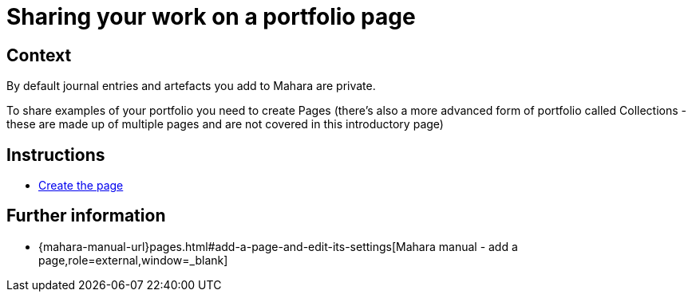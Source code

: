 = Sharing your work on a portfolio page

== Context

By default journal entries and artefacts you add to Mahara are private.

To share examples of your portfolio you need to create Pages (there's also a more advanced form of portfolio called Collections - these are made up of multiple pages and are not covered in this introductory page)

== Instructions

* xref:examples/create-the-page.adoc[Create the page]



== Further information


* {mahara-manual-url}pages.html#add-a-page-and-edit-its-settings[Mahara manual - add a page,role=external,window=_blank]